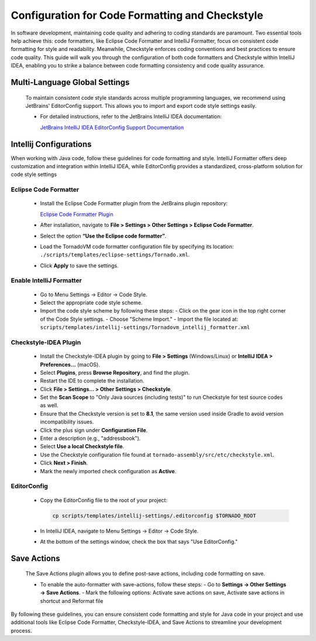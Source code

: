 Configuration for Code Formatting and Checkstyle
================================================
In software development, maintaining code quality and adhering to coding standards are paramount. Two essential tools help achieve this: code formatters, like Eclipse Code Formatter and IntelliJ Formatter, focus on consistent code formatting for style and readability. Meanwhile, Checkstyle enforces coding conventions and best practices to ensure code quality. This guide will walk you through the configuration of both code formatters and Checkstyle within IntelliJ IDEA, enabling you to strike a balance between code formatting consistency and code quality assurance.

Multi-Language Global Settings
------------------------------

   To maintain consistent code style standards across multiple programming languages, we recommend using JetBrains' EditorConfig support. This allows you to import and export code style settings easily.

   - For detailed instructions, refer to the JetBrains IntelliJ IDEA documentation:

     `JetBrains IntelliJ IDEA EditorConfig Support Documentation <https://www.jetbrains.com/help/idea/editorconfig.html>`_

Intellij Configurations
-----------------------

When working with Java code, follow these guidelines for code formatting and style.
IntelliJ Formatter offers deep customization and integration within IntelliJ IDEA, while EditorConfig provides a standardized, cross-platform solution for code style settings

Eclipse Code Formatter
~~~~~~~~~~~~~~~~~~~~~~~~~

   - Install the Eclipse Code Formatter plugin from the JetBrains plugin repository:

     `Eclipse Code Formatter Plugin <https://plugins.jetbrains.com/plugin/6546-eclipse-code-formatter>`_

   - After installation, navigate to **File > Settings > Other Settings > Eclipse Code Formatter**.
   - Select the option **“Use the Eclipse code formatter”**.
   - Load the TornadoVM code formatter configuration file by specifying its location: ``./scripts/templates/eclipse-settings/Tornado.xml``.
   - Click **Apply** to save the settings.

Enable IntelliJ Formatter
~~~~~~~~~~~~~~~~~~~~~

   - Go to Menu Settings → Editor → Code Style.
   - Select the appropriate code style scheme.
   - Import the code style scheme by following these steps:
     - Click on the gear icon in the top right corner of the Code Style settings.
     - Choose "Scheme Import."
     - Import the file located at: ``scripts/templates/intellij-settings/Tornadovm_intellij_formatter.xml``

Checkstyle-IDEA Plugin
~~~~~~~~~~~~~~~~~~~~~~~~~

   - Install the Checkstyle-IDEA plugin by going to **File > Settings** (Windows/Linux) or **IntelliJ IDEA > Preferences…** (macOS).
   - Select **Plugins**, press **Browse Repository**, and find the plugin.
   - Restart the IDE to complete the installation.
   - Click **File > Settings… > Other Settings > Checkstyle**.
   - Set the **Scan Scope** to "Only Java sources (including tests)" to run Checkstyle for test source codes as well.
   - Ensure that the Checkstyle version is set to **8.1**, the same version used inside Gradle to avoid version incompatibility issues.
   - Click the plus sign under **Configuration File**.
   - Enter a description (e.g., "addressbook").
   - Select **Use a local Checkstyle file**.
   - Use the Checkstyle configuration file found at ``tornado-assembly/src/etc/checkstyle.xml``.
   - Click **Next > Finish**.
   - Mark the newly imported check configuration as **Active**.

EditorConfig
~~~~~~~~~~~~~~~

   - Copy the EditorConfig file to the root of your project:

     .. code-block:: bash

        cp scripts/templates/intellij-settings/.editorconfig $TORNADO_ROOT

   - In IntelliJ IDEA, navigate to Menu Settings → Editor → Code Style.
   - At the bottom of the settings window, check the box that says "Use EditorConfig."

Save Actions
-------------

   The Save Actions plugin allows you to define post-save actions, including code formatting on save.

   - To enable the auto-formatter with save-actions, follow these steps:
     - Go to **Settings -> Other Settings -> Save Actions**.
     - Mark the following options: Activate save actions on save, Activate save actions in shortcut and Reformat file

By following these guidelines, you can ensure consistent code formatting and style for Java code in your project and use additional tools like Eclipse Code Formatter, Checkstyle-IDEA, and Save Actions to streamline your development process.
